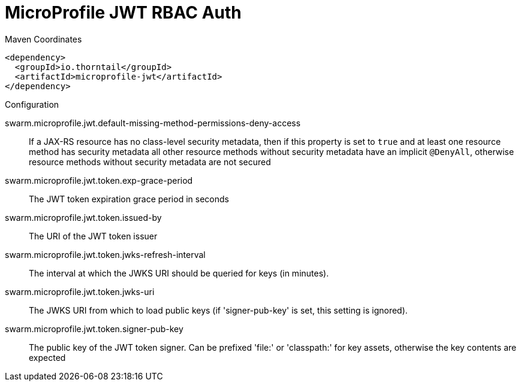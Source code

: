 = MicroProfile JWT RBAC Auth


.Maven Coordinates
[source,xml]
----
<dependency>
  <groupId>io.thorntail</groupId>
  <artifactId>microprofile-jwt</artifactId>
</dependency>
----

.Configuration

swarm.microprofile.jwt.default-missing-method-permissions-deny-access:: 
If a JAX-RS resource has no class-level security metadata, then if this property is set to `true` and at least one resource method has security metadata all other resource methods without security metadata have an implicit `@DenyAll`, otherwise resource methods without security metadata are not secured

swarm.microprofile.jwt.token.exp-grace-period:: 
The JWT token expiration grace period in seconds 

swarm.microprofile.jwt.token.issued-by:: 
The URI of the JWT token issuer

swarm.microprofile.jwt.token.jwks-refresh-interval:: 
The interval at which the JWKS URI should be queried for keys (in minutes).

swarm.microprofile.jwt.token.jwks-uri:: 
The JWKS URI from which to load public keys (if 'signer-pub-key' is set, this setting is ignored).

swarm.microprofile.jwt.token.signer-pub-key:: 
The public key of the JWT token signer. Can be prefixed 'file:' or 'classpath:' for key assets, otherwise the key contents are expected


